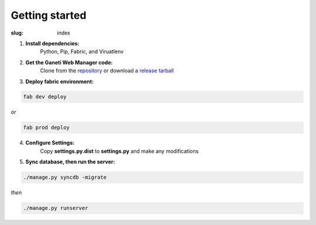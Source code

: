 ===============
Getting started
===============
:slug: index

1. **Install dependencies:** 
		Python, Pip, Fabric, and Viruatlenv
2. **Get the Ganeti Web Manager code:** 
   		Clone from the `repository <https://github.com/osuosl/ganeti_webmgr>`_  or download a `release tarball <link>`_
3. **Deploy fabric environment:** 

.. code-block:: bash
	
	fab dev deploy

*or*

.. code-block:: bash
	
	fab prod deploy

4. **Configure Settings:** 
		Copy **settings.py.dist** to **settings.py** and make any modifications
5. **Sync database, then run the server:**

.. code-block:: bash
	
	./manage.py syncdb -migrate

*then*

.. code-block:: bash
	
	./manage.py runserver


